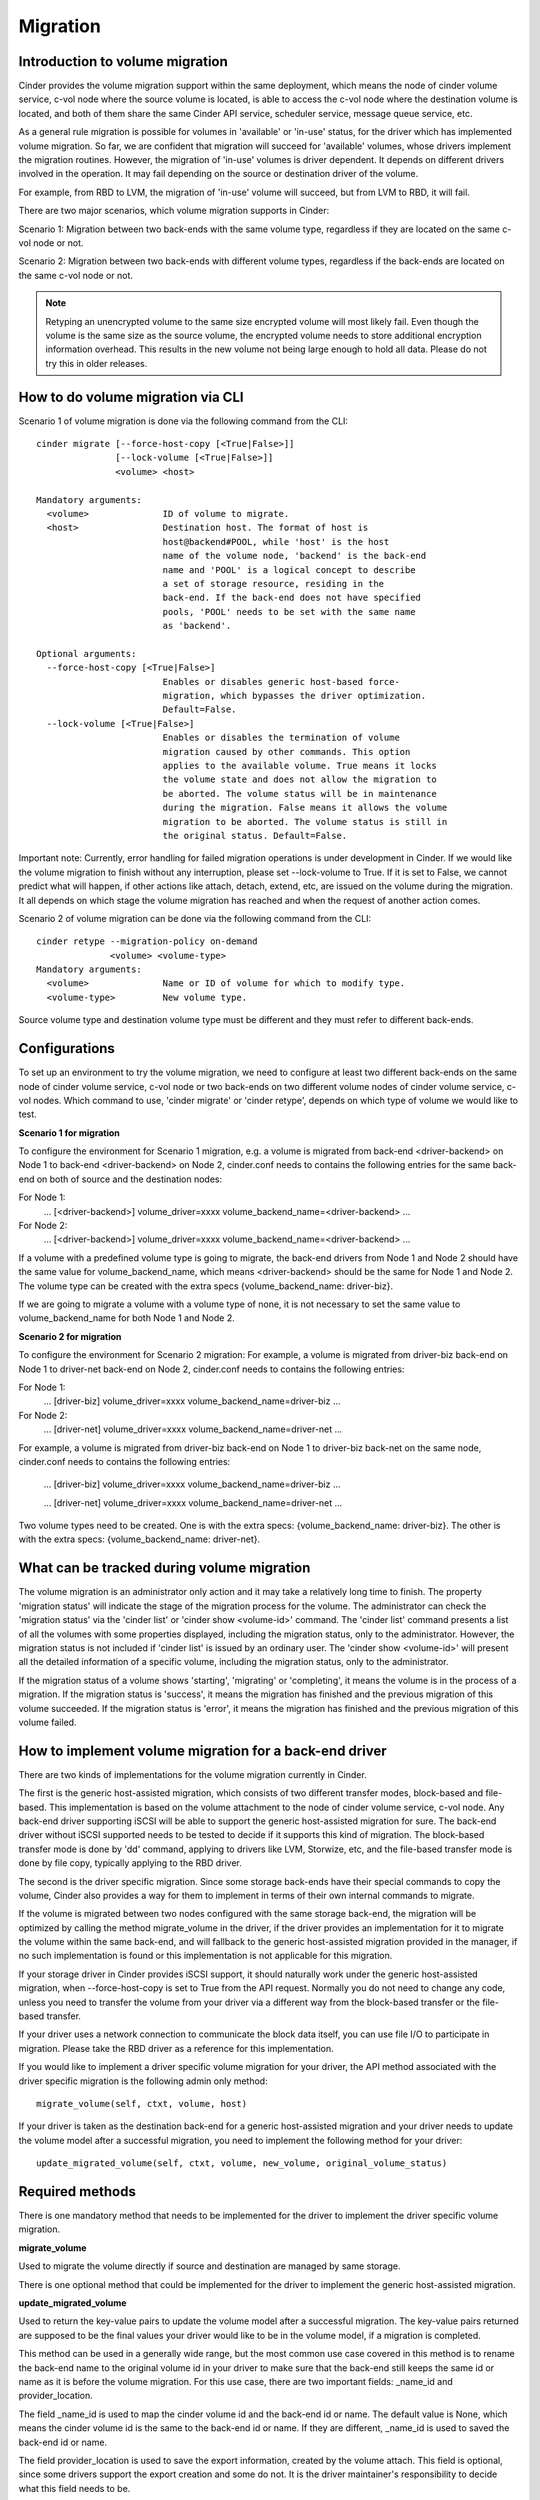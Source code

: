 ..
      Copyright (c) 2015 OpenStack Foundation
      All Rights Reserved.

      Licensed under the Apache License, Version 2.0 (the "License"); you may
      not use this file except in compliance with the License. You may obtain
      a copy of the License at

          http://www.apache.org/licenses/LICENSE-2.0

      Unless required by applicable law or agreed to in writing, software
      distributed under the License is distributed on an "AS IS" BASIS, WITHOUT
      WARRANTIES OR CONDITIONS OF ANY KIND, either express or implied. See the
      License for the specific language governing permissions and limitations
      under the License.

Migration
=========

Introduction to volume migration
--------------------------------
Cinder provides the volume migration support within the same deployment,
which means the node of cinder volume service, c-vol node where the
source volume is located, is able to access the c-vol node where
the destination volume is located, and both of them share the same
Cinder API service, scheduler service, message queue service, etc.

As a general rule migration is possible for volumes in 'available' or
'in-use' status, for the driver which has implemented volume migration.
So far, we are confident that migration will succeed for 'available'
volumes, whose drivers implement the migration routines. However,
the migration of 'in-use' volumes is driver dependent. It depends on
different drivers involved in the operation. It may fail depending on
the source or destination driver of the volume.

For example, from RBD to LVM, the migration of 'in-use' volume will
succeed, but from LVM to RBD, it will fail.

There are two major scenarios, which volume migration supports
in Cinder:

Scenario 1: Migration between two back-ends with the same volume type,
regardless if they are located on the same c-vol node or not.

Scenario 2: Migration between two back-ends with different volume types,
regardless if the back-ends are located on the same c-vol node or not.

.. note::
   Retyping an unencrypted volume to the same size encrypted volume will
   most likely fail. Even though the volume is the same size as the source
   volume, the encrypted volume needs to store additional encryption
   information overhead. This results in the new volume not being large
   enough to hold all data.
   Please do not try this in older releases.

How to do volume migration via CLI
----------------------------------
Scenario 1 of volume migration is done via the following command from
the CLI::

 cinder migrate [--force-host-copy [<True|False>]]
                [--lock-volume [<True|False>]]
                <volume> <host>

 Mandatory arguments:
   <volume>              ID of volume to migrate.
   <host>                Destination host. The format of host is
                         host@backend#POOL, while 'host' is the host
                         name of the volume node, 'backend' is the back-end
                         name and 'POOL' is a logical concept to describe
                         a set of storage resource, residing in the
                         back-end. If the back-end does not have specified
                         pools, 'POOL' needs to be set with the same name
                         as 'backend'.

 Optional arguments:
   --force-host-copy [<True|False>]
                         Enables or disables generic host-based force-
                         migration, which bypasses the driver optimization.
                         Default=False.
   --lock-volume [<True|False>]
                         Enables or disables the termination of volume
                         migration caused by other commands. This option
                         applies to the available volume. True means it locks
                         the volume state and does not allow the migration to
                         be aborted. The volume status will be in maintenance
                         during the migration. False means it allows the volume
                         migration to be aborted. The volume status is still in
                         the original status. Default=False.

Important note: Currently, error handling for failed migration operations is
under development in Cinder. If we would like the volume migration to finish
without any interruption, please set --lock-volume to True. If it is set
to False, we cannot predict what will happen, if other actions like attach,
detach, extend, etc, are issued on the volume during the migration.
It all depends on which stage the volume migration has reached and when the
request of another action comes.


Scenario 2 of volume migration can be done via the following command
from the CLI::

 cinder retype --migration-policy on-demand
               <volume> <volume-type>
 Mandatory arguments:
   <volume>              Name or ID of volume for which to modify type.
   <volume-type>         New volume type.

Source volume type and destination volume type must be different and
they must refer to different back-ends.


Configurations
--------------
To set up an environment to try the volume migration, we need to
configure at least two different back-ends on the same node of cinder
volume service, c-vol node or two back-ends on two different volume
nodes of cinder volume service, c-vol nodes. Which command to use,
'cinder migrate' or 'cinder retype', depends on which type of volume
we would like to test.

**Scenario 1 for migration**

To configure the environment for Scenario 1 migration, e.g. a
volume is migrated from back-end <driver-backend> on Node 1 to back-end
<driver-backend> on Node 2, cinder.conf needs to contains the following
entries for the same back-end on both of source and the destination
nodes:

For Node 1:
    ...
    [<driver-backend>]
    volume_driver=xxxx
    volume_backend_name=<driver-backend>
    ...

For Node 2:
    ...
    [<driver-backend>]
    volume_driver=xxxx
    volume_backend_name=<driver-backend>
    ...

If a volume with a predefined volume type is going to migrate,
the back-end drivers from Node 1 and Node 2 should have the same
value for volume_backend_name, which means <driver-backend> should be
the same for Node 1 and Node 2. The volume type can be created
with the extra specs {volume_backend_name: driver-biz}.

If we are going to migrate a volume with a volume type of none, it
is not necessary to set the same value to volume_backend_name for
both Node 1 and Node 2.

**Scenario 2 for migration**

To configure the environment for Scenario 2 migration:
For example, a volume is migrated from driver-biz back-end on Node 1
to driver-net back-end on Node 2, cinder.conf needs to contains
the following entries:

For Node 1:
    ...
    [driver-biz]
    volume_driver=xxxx
    volume_backend_name=driver-biz
    ...

For Node 2:
    ...
    [driver-net]
    volume_driver=xxxx
    volume_backend_name=driver-net
    ...

For example, a volume is migrated from driver-biz back-end on Node 1
to driver-biz back-net on the same node, cinder.conf needs to
contains the following entries:

    ...
    [driver-biz]
    volume_driver=xxxx
    volume_backend_name=driver-biz
    ...

    ...
    [driver-net]
    volume_driver=xxxx
    volume_backend_name=driver-net
    ...

Two volume types need to be created. One is with the extra specs:
{volume_backend_name: driver-biz}. The other is with the extra specs:
{volume_backend_name: driver-net}.


What can be tracked during volume migration
-------------------------------------------
The volume migration is an administrator only action and it may take
a relatively long time to finish. The property 'migration status' will
indicate the stage of the migration process for the volume. The
administrator can check the 'migration status' via the 'cinder list'
or 'cinder show <volume-id>' command. The 'cinder list' command presents
a list of all the volumes with some properties displayed, including the
migration status, only to the administrator. However, the migration status
is not included if 'cinder list' is issued by an ordinary user. The
'cinder show <volume-id>' will present all the detailed information of a
specific volume, including the migration status, only to the administrator.

If the migration status of a volume shows 'starting', 'migrating' or
'completing', it means the volume is in the process of a migration.
If the migration status is 'success', it means the migration has finished
and the previous migration of this volume succeeded. If the
migration status is 'error', it means the migration has finished and
the previous migration of this volume failed.


How to implement volume migration for a back-end driver
-------------------------------------------------------
There are two kinds of implementations for the volume migration currently
in Cinder.

The first is the generic host-assisted migration, which consists of two
different transfer modes, block-based and file-based. This implementation
is based on the volume attachment to the node of cinder volume service,
c-vol node. Any back-end driver supporting iSCSI will be able to support
the generic host-assisted migration for sure. The back-end driver without
iSCSI supported needs to be tested to decide if it supports this kind of
migration. The block-based transfer mode is done by 'dd' command,
applying to drivers like LVM, Storwize, etc, and the file-based transfer
mode is done by file copy, typically applying to the RBD driver.

The second is the driver specific migration.
Since some storage back-ends have their special commands to copy the volume,
Cinder also provides a way for them to implement in terms of their own
internal commands to migrate.

If the volume is migrated between two nodes configured with the same
storage back-end, the migration will be optimized by calling the method
migrate_volume in the driver, if the driver provides an implementation for
it to migrate the volume within the same back-end, and will fallback to
the generic host-assisted migration provided in the manager, if no such
implementation is found or this implementation is not applicable for
this migration.

If your storage driver in Cinder provides iSCSI support, it should
naturally work under the generic host-assisted migration, when
--force-host-copy is set to True from the API request. Normally you
do not need to change any code, unless you need to transfer the volume
from your driver via a different way from the block-based transfer
or the file-based transfer.

If your driver uses a network connection to communicate the block data
itself, you can use file I/O to participate in migration. Please take
the RBD driver as a reference for this implementation.

If you would like to implement a driver specific volume migration for
your driver, the API method associated with the driver specific migration
is the following admin only method::

    migrate_volume(self, ctxt, volume, host)

If your driver is taken as the destination back-end for a generic host-assisted
migration and your driver needs to update the volume model after a successful
migration, you need to implement the following method for your driver::

    update_migrated_volume(self, ctxt, volume, new_volume, original_volume_status)


Required methods
----------------
There is one mandatory method that needs to be implemented for
the driver to implement the driver specific volume migration.

**migrate_volume**

Used to migrate the volume directly if source and destination are
managed by same storage.

There is one optional method that could be implemented for
the driver to implement the generic host-assisted migration.

**update_migrated_volume**

Used to return the key-value pairs to update the volume model after
a successful migration. The key-value pairs returned are supposed to
be the final values your driver would like to be in the volume model,
if a migration is completed.

This method can be used in a generally wide range, but the most common
use case covered in this method is to rename the back-end name to the
original volume id in your driver to make sure that the back-end still
keeps the same id or name as it is before the volume migration. For
this use case, there are two important fields: _name_id and
provider_location.

The field _name_id is used to map the cinder volume id and the back-end
id or name. The default value is None, which means the cinder
volume id is the same to the back-end id or name. If they are different,
_name_id is used to saved the back-end id or name.

The field provider_location is used to save the export information,
created by the volume attach. This field is optional, since some drivers
support the export creation and some do not. It is the driver
maintainer's responsibility to decide what this field needs to be.

If the back-end id or name is renamed successfully, this method can
return {'_name_id': None, 'provider_location': None}. It is the choice
for your driver to implement this method and decide what use cases should
be covered.

